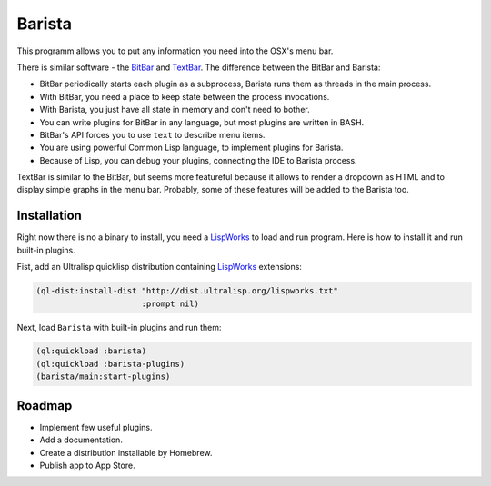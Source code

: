 =========
 Barista
=========

.. image:: images/pomodoro.gif
   :alt: Pomodoro Plugin Demo

This programm allows you to put any information you need into the OSX's menu bar.

There is similar software - the `BitBar`_ and `TextBar`_. The difference between the BitBar and Barista:

* BitBar periodically starts each plugin as a subprocess, Barista runs them as threads in the main process.
* With BitBar, you need a place to keep state between the process invocations.
* With Barista, you just have all state in memory and don't need to bother.
* You can write plugins for BitBar in any language, but most plugins are written in BASH.
* BitBar's API forces you to use ``text`` to describe menu items.
* You are using powerful Common Lisp language, to implement plugins for Barista.
* Because of Lisp, you can debug your plugins, connecting the IDE to Barista process.

TextBar is similar to the BitBar, but seems more featureful because it allows to render a dropdown
as HTML and to display simple graphs in the menu bar. Probably, some of these features will be added
to the Barista too.

Installation
============

Right now there is no a binary to install, you need a `LispWorks`_ to load and run program.
Here is how to install it and run built-in plugins.

Fist, add an Ultralisp quicklisp distribution containing `LispWorks`_ extensions:

.. code::

   (ql-dist:install-dist "http://dist.ultralisp.org/lispworks.txt"
                         :prompt nil)

Next, load ``Barista`` with built-in plugins and run them:

.. code::

   (ql:quickload :barista)
   (ql:quickload :barista-plugins)
   (barista/main:start-plugins)

Roadmap
=======

* Implement few useful plugins.
* Add a documentation.
* Create a distribution installable by Homebrew.
* Publish app to App Store.

.. _BitBar: https://getbitbar.com/
.. _TextBar: http://richsomerfield.com/apps/textbar/
.. _LispWorks: http://www.lispworks.com/
